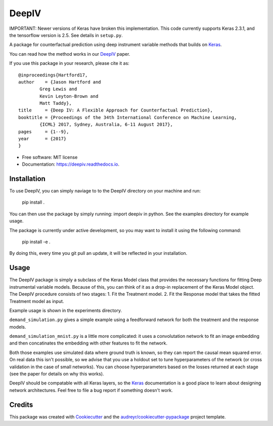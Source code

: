======
DeepIV
======


.. image:: https://img.shields.io/pypi/v/deepiv.svg
        :target: https://pypi.python.org/pypi/deepiv

.. image:: https://img.shields.io/travis/jhartford/deepiv.svg
        :target: https://travis-ci.org/jhartford/deepiv

.. image:: https://readthedocs.org/projects/deepiv/badge/?version=latest
        :target: https://deepiv.readthedocs.io/en/latest/?badge=latest
        :alt: Documentation Status

.. image:: https://pyup.io/repos/github/jhartford/deepiv/shield.svg
     :target: https://pyup.io/repos/github/jhartford/deepiv/
     :alt: Updates


IMPORTANT: Newer versions of Keras have broken this implementation. This code currently supports Keras 2.3.1, and the tensorflow version is 2.5. See details in ``setup.py``.

A package for counterfactual prediction using deep instrument variable methods that builds on Keras_. 

You can read how the method works in our DeepIV_ paper.

If you use this package in your research, please cite it as::

        @inproceedings{Hartford17,
        author    = {Jason Hartford and
                Greg Lewis and
                Kevin Leyton-Brown and
                Matt Taddy},
        title     = {Deep IV: A Flexible Approach for Counterfactual Prediction},
        booktitle = {Proceedings of the 34th International Conference on Machine Learning,
                {ICML} 2017, Sydney, Australia, 6-11 August 2017},
        pages     = {1--9},
        year      = {2017}
        }


* Free software: MIT license
* Documentation: https://deepiv.readthedocs.io.


Installation
--------
To use DeepIV, you can simply naviage to to the DeepIV directory on your machine and run:

        pip install .

You can then use the package by simply running: import deepiv in python. See the examples directory for example usage.

The package is currently under active development, so you may want to install it using the following command:

        pip install -e .

By doing this, every time you git pull an update, it will be reflected in your installation.


Usage
--------
The DeepIV package is simply a subclass of the Keras Model class that provides the necessary functions for fitting Deep instrumental variable models. Because of this, you can think of it as a drop-in replacement of the Keras Model object.
The DeepIV procedure consists of two stages: 
1. Fit the Treatment model.
2. Fit the Response model that takes the fitted Treatment model as input. 

Example usage is shown in the experiments directory. 

``demand_simulation.py`` gives a simple example using a feedforward network for both the treatment and the response models.

``demand_simulation_mnist.py`` is a little more complicated: it uses a convolutation network to fit an image embedding and then concatinates the embedding with other features to fit the network. 

Both those examples use simulated data where ground truth is known, so they can report the causal mean squared error. On real data this isn't possible, so we advise that you use a holdout set to tune hyperparameters of the network (or cross validation in the case of small networks). You can choose hyperparameters based on the losses returned at each stage (see the paper for details on why this works).

DeepIV should be compatable with all Keras layers, so the Keras_ documentation is a good place to learn about designing network architectures. Feel free to file a bug report if something doesn't work.


Credits
---------

This package was created with Cookiecutter_ and the `audreyr/cookiecutter-pypackage`_ project template.

.. _DeepIV: http://proceedings.mlr.press/v70/hartford17a.html
.. _Keras: https://keras.io
.. _Cookiecutter: https://github.com/audreyr/cookiecutter
.. _`audreyr/cookiecutter-pypackage`: https://github.com/audreyr/cookiecutter-pypackage

